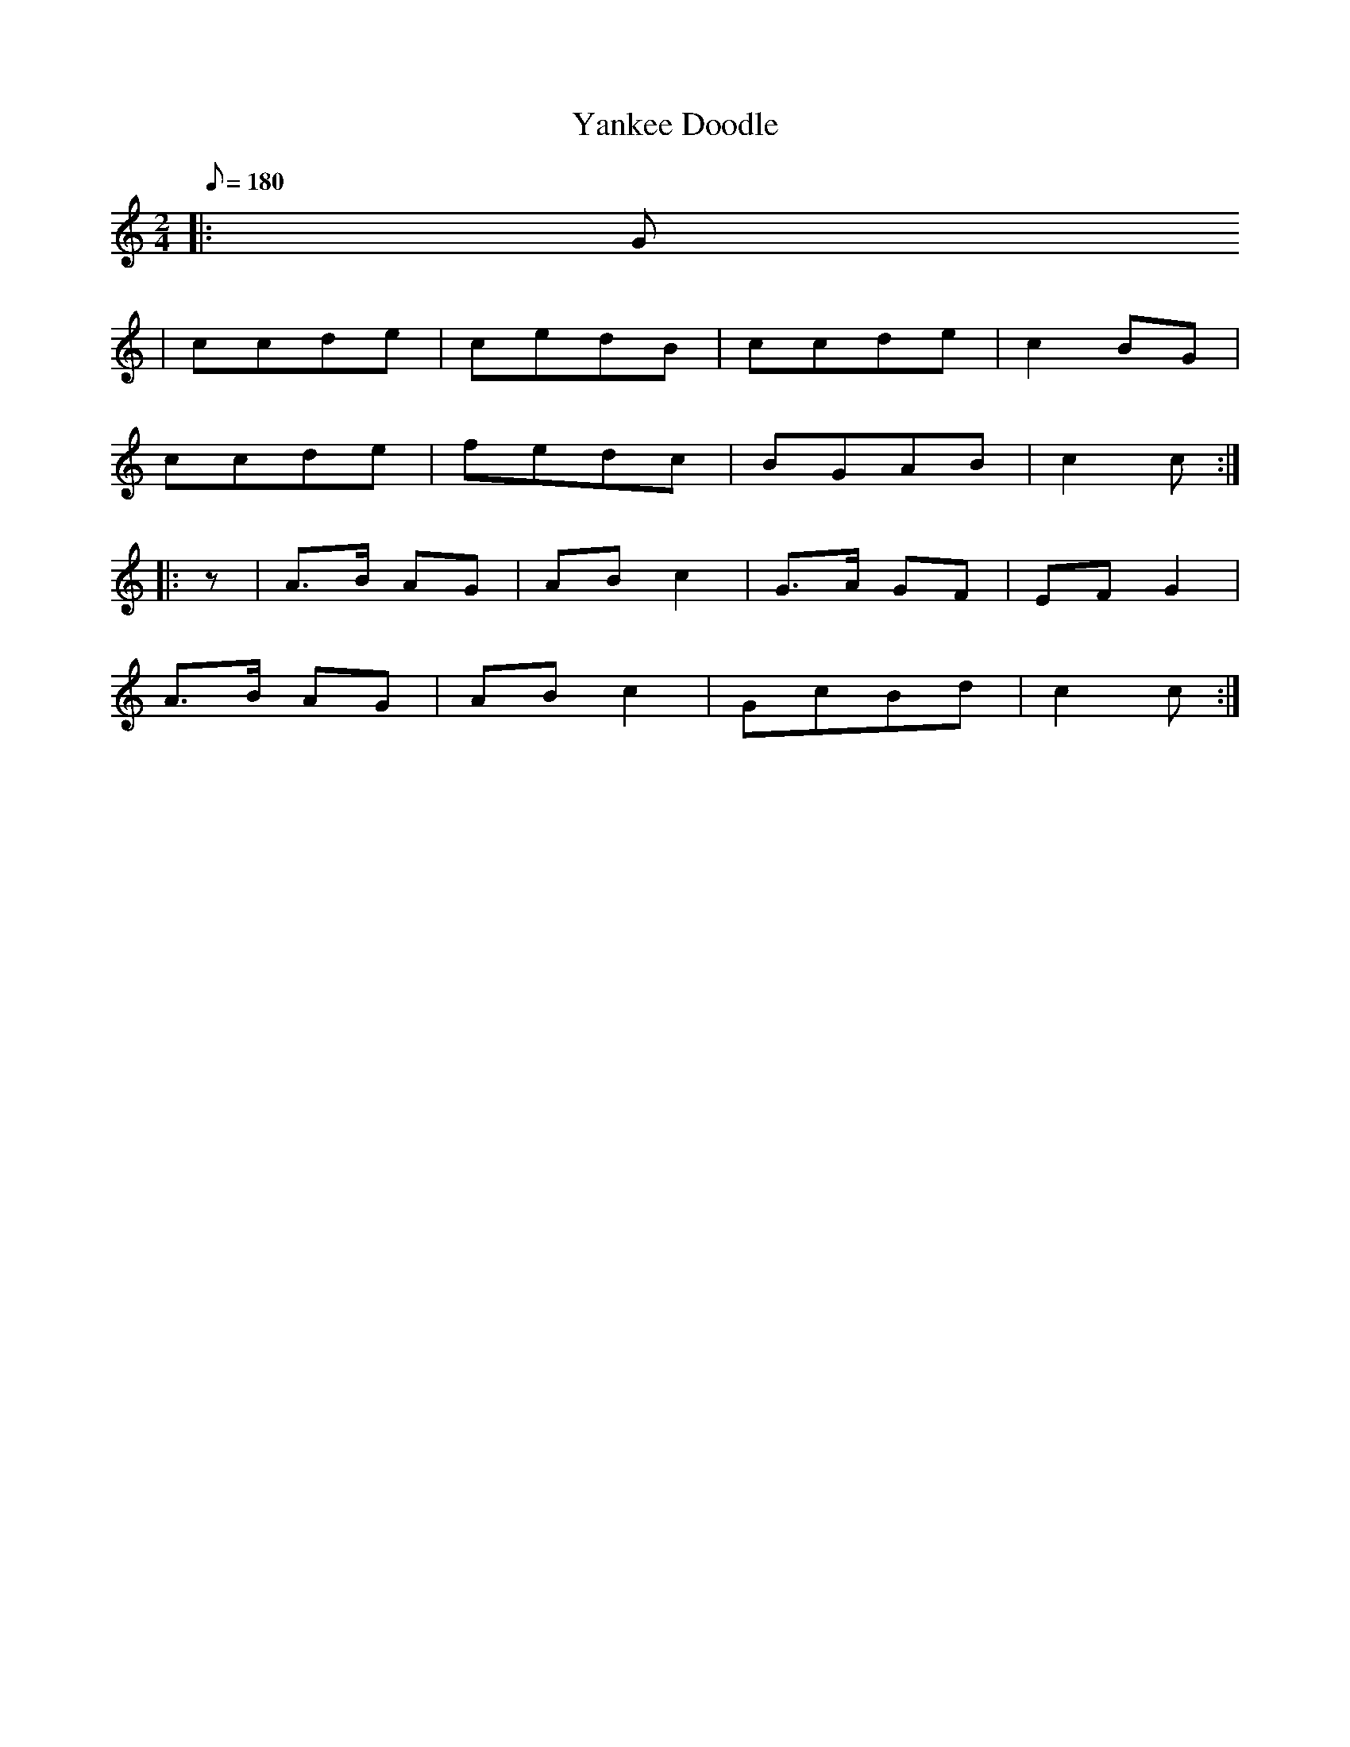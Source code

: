 X:138
T:Yankee Doodle
S:American Veteran Fifer #138
M:2/4
L:1/8
Q:1/8=180
K:Cmaj
%%MIDI program 72
%%MIDI transpose 8
%%MIDI ratio 3 1
|: G 
%Error : Bar 1 is 1/8 not 2/4
| ccde | cedB | ccde | c2 BG |
ccde | fedc | BGAB | c2 c:|
|: z | A>B AG | AB c2 | G>A GF | EF G2 |
A>B AG | ABc2 | GcBd | c2 c :|

